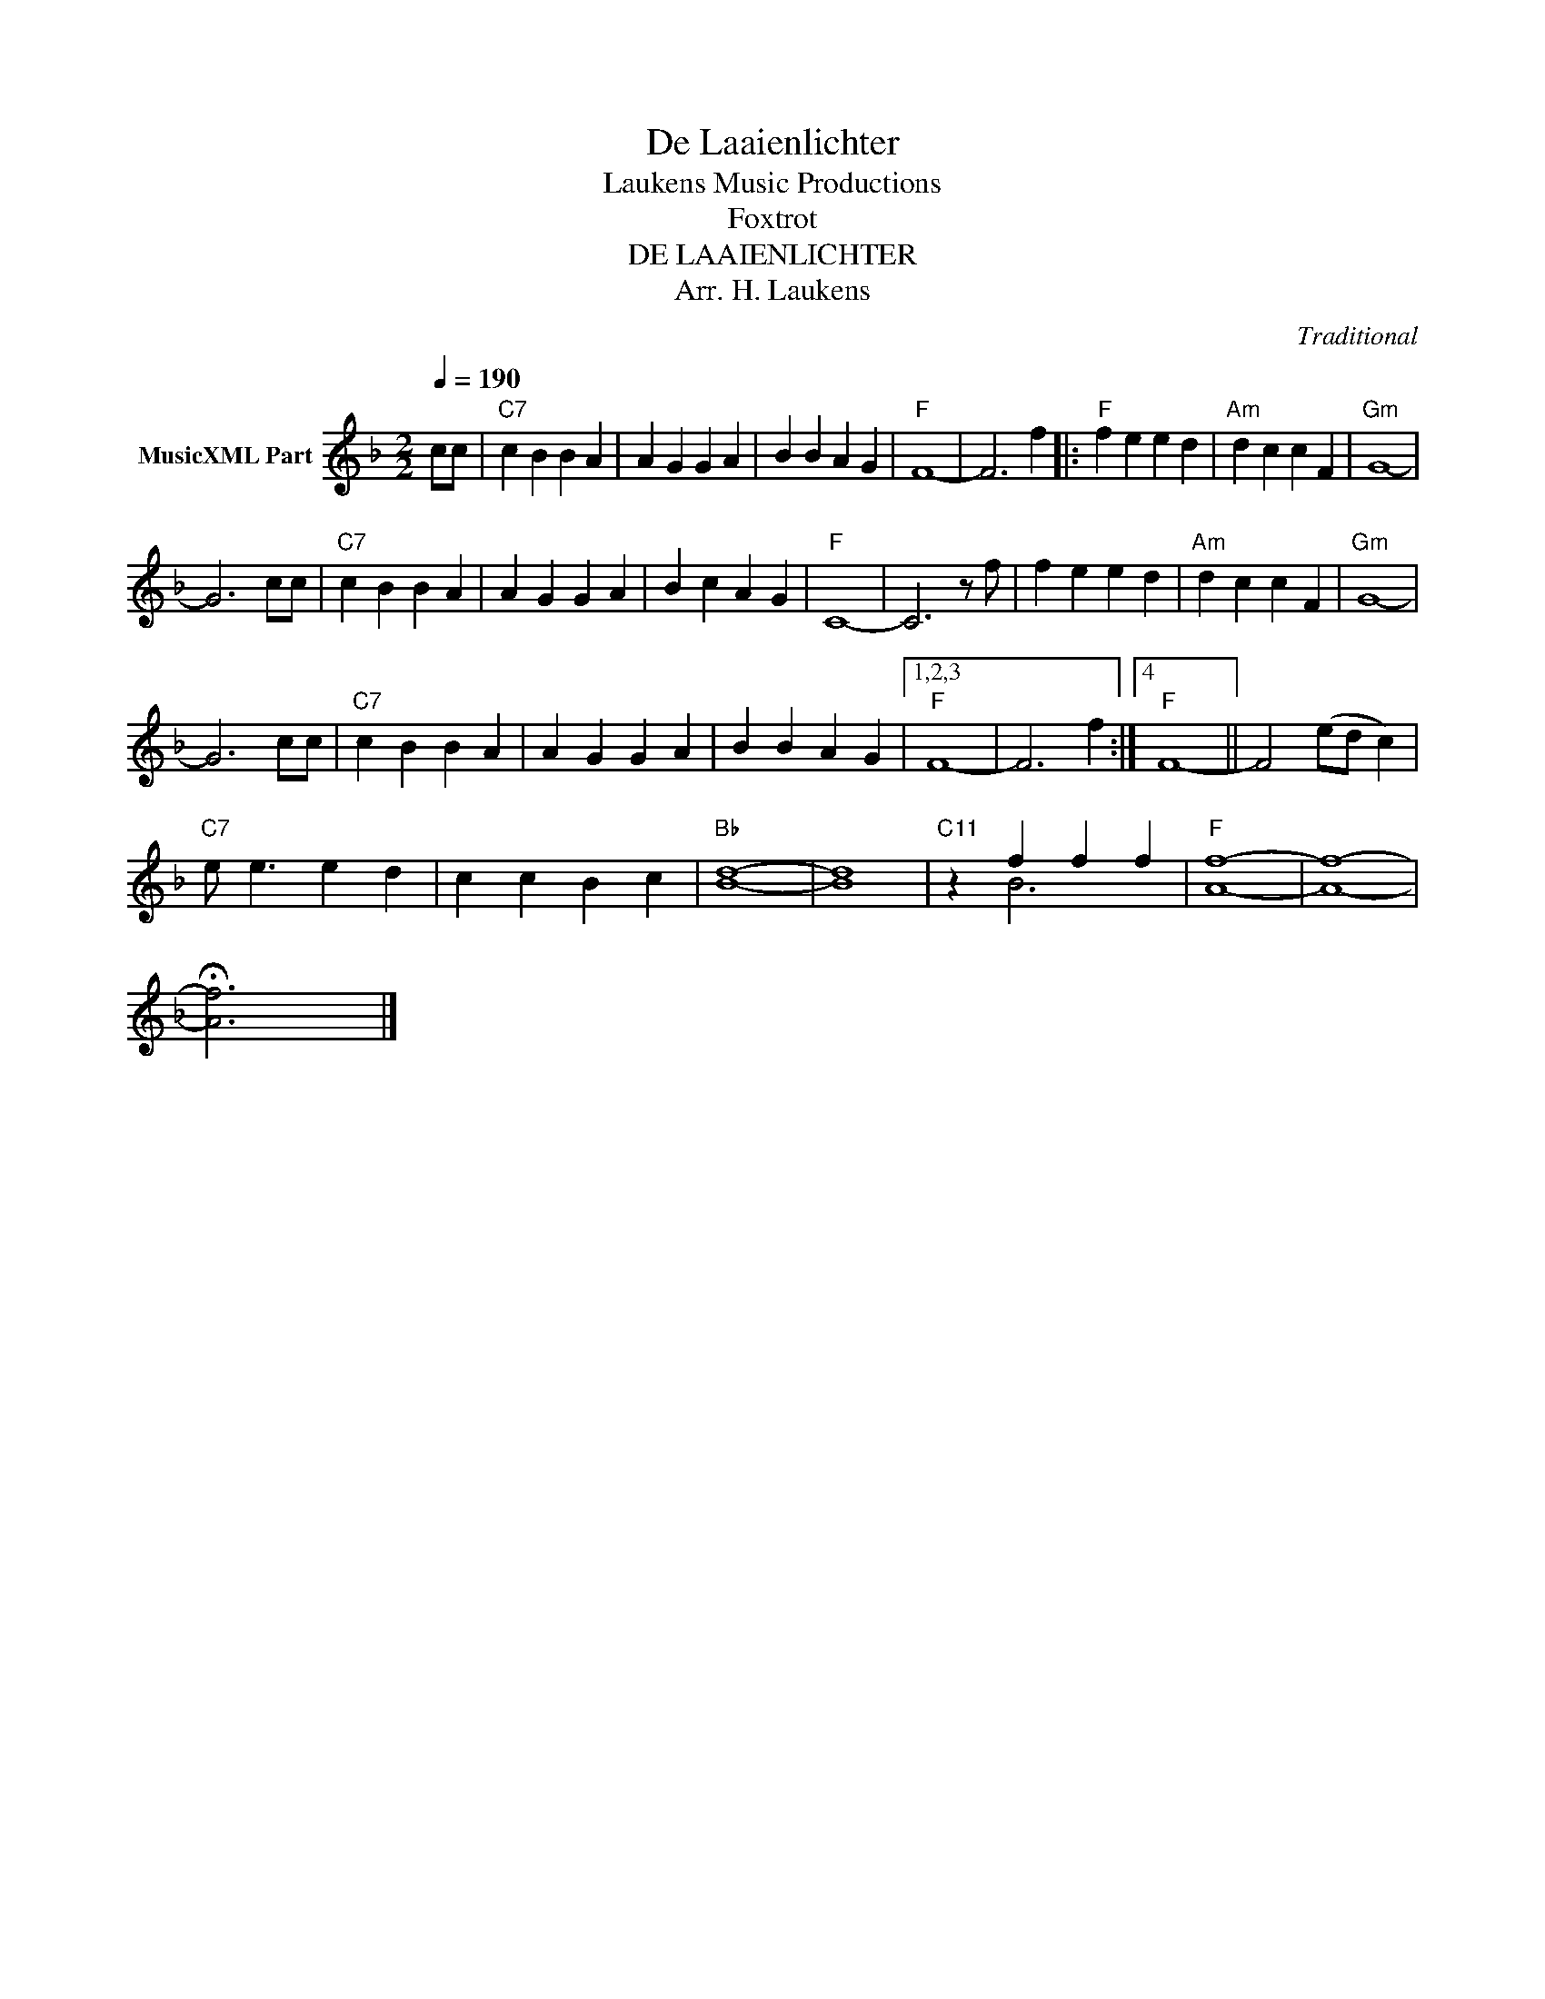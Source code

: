 X:1
T:De Laaienlichter
T: Laukens Music Productions  
T:Foxtrot
T:DE LAAIENLICHTER
T:Arr. H. Laukens
C:Traditional
Z:All Rights Reserved
%%score ( 1 2 )
L:1/4
Q:1/4=190
M:2/2
K:F
V:1 treble nm="MusicXML Part"
%%MIDI channel 2
%%MIDI program 16
%%MIDI control 7 102
%%MIDI control 10 64
V:2 treble 
%%MIDI program 16
%%MIDI control 7 102
%%MIDI control 10 64
V:1
 c/c/ |"C7" c B B A | A G G A | B B A G |"F" F4- | F3 f |:"F" f e e d |"Am" d c c F |"Gm" G4- | %9
 G3 c/c/ |"C7" c B B A | A G G A | B c A G |"F" C4- | C3 z/ f/ | f e e d |"Am" d c c F |"Gm" G4- | %18
 G3 c/c/ |"C7" c B B A | A G G A | B B A G |1,2,3"F" F4- | F3 f :|4"F" F4- || F2 (e/d/ c) | %26
"C7" e/ e3/2 e d | c c B c |"Bb" [Bd]4- | [Bd]4 |"C11" z f f f |"F" [Af]4- | [Af]4- | %33
 !fermata![Af]3 x |] %34
V:2
 x | x4 | x4 | x4 | x4 | x4 |: x4 | x4 | x4 | x4 | x4 | x4 | x4 | x4 | x4 | x4 | x4 | x4 | x4 | %19
 x4 | x4 | x4 |1,2,3 x4 | x4 :|4 x4 || x4 | x4 | x4 | x4 | x4 | x B3 | x4 | x4 | x4 |] %34

